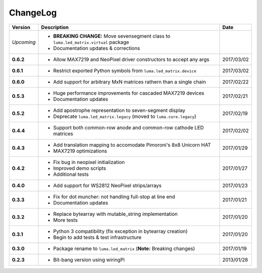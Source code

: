 ChangeLog
---------

+------------+------------------------------------------------------------------------+------------+
| Version    | Description                                                            | Date       |
+============+========================================================================+============+
| *Upcoming* | * **BREAKING CHANGE:** Move sevensegment class to                      |            |
|            |   ``luma.led_matrix.virtual`` package                                  |            |
|            | * Documentation updates & corrections                                  |            |
+------------+------------------------------------------------------------------------+------------+
| **0.6.2**  | * Allow MAX7219 and NeoPixel driver constructors to accept any args    | 2017/03/02 |
+------------+------------------------------------------------------------------------+------------+
| **0.6.1**  | * Restrict exported Python symbols from ``luma.led_matrix.device``     | 2017/03/02 |
+------------+------------------------------------------------------------------------+------------+
| **0.6.0**  | * Add support for arbitrary MxN matrices rathern than a single chain   | 2017/02/22 |
+------------+------------------------------------------------------------------------+------------+
| **0.5.3**  | * Huge performance improvements for cascaded MAX7219 devices           | 2017/02/21 |
|            | * Documentation updates                                                |            |
+------------+------------------------------------------------------------------------+------------+
| **0.5.2**  | * Add apostrophe representation to seven-segment display               | 2017/02/19 |
|            | * Deprecate ``luma.led_matrix.legacy`` (moved to ``luma.core.legacy``) |            |
+------------+------------------------------------------------------------------------+------------+
| **0.4.4**  | * Support both common-row anode and common-row cathode LED matrices    | 2017/02/02 |
+------------+------------------------------------------------------------------------+------------+
| **0.4.3**  | * Add translation mapping to accomodate Pimoroni's 8x8 Unicorn HAT     | 2017/01/29 |
|            | * MAX7219 optimizations                                                |            |
+------------+------------------------------------------------------------------------+------------+
| **0.4.2**  | * Fix bug in neopixel initialization                                   | 2017/01/27 |
|            | * Improved demo scripts                                                |            |
|            | * Additional tests                                                     |            |
+------------+------------------------------------------------------------------------+------------+
| **0.4.0**  | * Add support for WS2812 NeoPixel strips/arrays                        | 2017/01/23 |
+------------+------------------------------------------------------------------------+------------+
| **0.3.3**  | * Fix for dot muncher: not handling full-stop at line end              | 2017/01/21 |
|            | * Documentation updates                                                |            |
+------------+------------------------------------------------------------------------+------------+
| **0.3.2**  | * Replace bytearray with mutable_string implementation                 | 2017/01/20 |
|            | * More tests                                                           |            |
+------------+------------------------------------------------------------------------+------------+
| **0.3.1**  | * Python 3 compatibility (fix exception in bytearray creation)         | 2017/01/20 |
|            | * Begin to add tests & test infrastructure                             |            |
+------------+------------------------------------------------------------------------+------------+
| **0.3.0**  | * Package rename to ``luma.led_matrix`` (**Note:** Breaking changes)   | 2017/01/19 |
+------------+------------------------------------------------------------------------+------------+
| **0.2.3**  | * Bit-bang version using wiringPi                                      | 2013/01/28 |
+------------+------------------------------------------------------------------------+------------+
